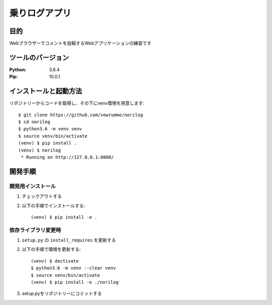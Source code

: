 ==============
乗りログアプリ
==============


目的
====


Webブラウザーでコメントを投稿するWebアプリケーションの練習です


ツールのバージョン
==================
:Python:     3.6.4
:Pip:        10.0.1



インストールと起動方法
======================
リポジトリーからコードを取得し、その下にvenv環境を用意します::

    $ git clone https://github.com/vowrumme/norilog
    $ cd norilog
    $ python3.6 -m venv venv
    $ source venv/bin/activate
    (venv) $ pip install .
    (venv) $ norilog
     * Running on http://127.0.0.1:8000/

開発手順
========

開発用インストール
------------------

1. チェックアウトする
2. 以下の手順でインストールする::

    (venv) $ pip install -e .

依存ライブラリ変更時
--------------------

1. ``setup.py`` の ``install_requires`` を更新する
2. 以下の手順で環境を更新する::

    (venv) $ dectivate
    $ python3.6 -m venv --clear venv
    $ source venv/bin/activate
    (venv) $ pip install -e ./norilog

3. setup.pyをリポジトリーにコミットする
